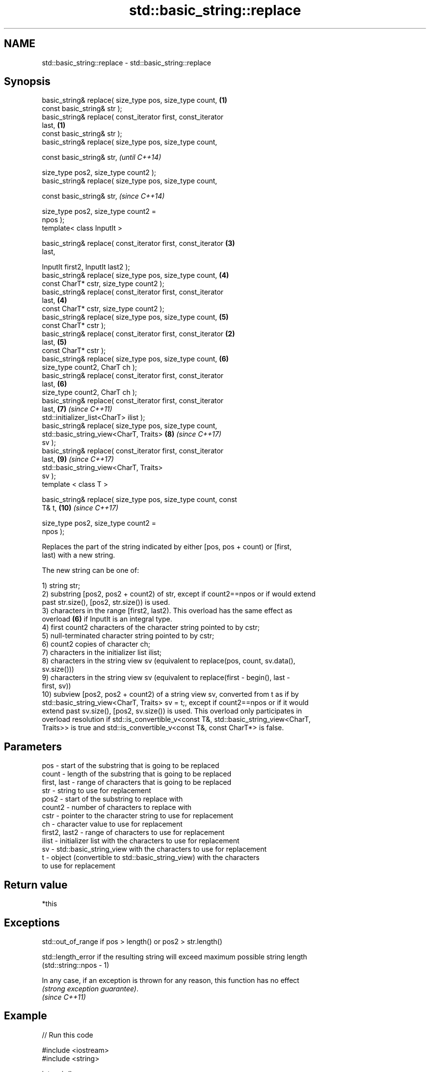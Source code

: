 .TH std::basic_string::replace 3 "2018.03.28" "http://cppreference.com" "C++ Standard Libary"
.SH NAME
std::basic_string::replace \- std::basic_string::replace

.SH Synopsis
   basic_string& replace( size_type pos, size_type count,        \fB(1)\fP
                          const basic_string& str );
   basic_string& replace( const_iterator first, const_iterator
   last,                                                         \fB(1)\fP
                          const basic_string& str );
   basic_string& replace( size_type pos, size_type count,

                          const basic_string& str,                        \fI(until C++14)\fP

                          size_type pos2, size_type count2 );
   basic_string& replace( size_type pos, size_type count,

                          const basic_string& str,                        \fI(since C++14)\fP

                          size_type pos2, size_type count2 =
   npos );
   template< class InputIt >

   basic_string& replace( const_iterator first, const_iterator       \fB(3)\fP
   last,

                          InputIt first2, InputIt last2 );
   basic_string& replace( size_type pos, size_type count,            \fB(4)\fP
                          const CharT* cstr, size_type count2 );
   basic_string& replace( const_iterator first, const_iterator
   last,                                                             \fB(4)\fP
                          const CharT* cstr, size_type count2 );
   basic_string& replace( size_type pos, size_type count,            \fB(5)\fP
                          const CharT* cstr );
   basic_string& replace( const_iterator first, const_iterator   \fB(2)\fP
   last,                                                             \fB(5)\fP
                          const CharT* cstr );
   basic_string& replace( size_type pos, size_type count,            \fB(6)\fP
                          size_type count2, CharT ch );
   basic_string& replace( const_iterator first, const_iterator
   last,                                                             \fB(6)\fP
                          size_type count2, CharT ch );
   basic_string& replace( const_iterator first, const_iterator
   last,                                                             \fB(7)\fP  \fI(since C++11)\fP
                          std::initializer_list<CharT> ilist );
   basic_string& replace( size_type pos, size_type count,
                          std::basic_string_view<CharT, Traits>      \fB(8)\fP  \fI(since C++17)\fP
   sv );
   basic_string& replace( const_iterator first, const_iterator
   last,                                                             \fB(9)\fP  \fI(since C++17)\fP
                          std::basic_string_view<CharT, Traits>
   sv );
   template < class T >

   basic_string& replace( size_type pos, size_type count, const
   T& t,                                                             \fB(10)\fP \fI(since C++17)\fP

                          size_type pos2, size_type count2 =
   npos );

   Replaces the part of the string indicated by either [pos, pos + count) or [first,
   last) with a new string.

   The new string can be one of:

   1) string str;
   2) substring [pos2, pos2 + count2) of str, except if count2==npos or if would extend
   past str.size(), [pos2, str.size()) is used.
   3) characters in the range [first2, last2). This overload has the same effect as
   overload \fB(6)\fP if InputIt is an integral type.
   4) first count2 characters of the character string pointed to by cstr;
   5) null-terminated character string pointed to by cstr;
   6) count2 copies of character ch;
   7) characters in the initializer list ilist;
   8) characters in the string view sv (equivalent to replace(pos, count, sv.data(),
   sv.size()))
   9) characters in the string view sv (equivalent to replace(first - begin(), last -
   first, sv))
   10) subview [pos2, pos2 + count2) of a string view sv, converted from t as if by
   std::basic_string_view<CharT, Traits> sv = t;, except if count2==npos or if it would
   extend past sv.size(), [pos2, sv.size()) is used. This overload only participates in
   overload resolution if std::is_convertible_v<const T&, std::basic_string_view<CharT,
   Traits>> is true and std::is_convertible_v<const T&, const CharT*> is false.

.SH Parameters

   pos           - start of the substring that is going to be replaced
   count         - length of the substring that is going to be replaced
   first, last   - range of characters that is going to be replaced
   str           - string to use for replacement
   pos2          - start of the substring to replace with
   count2        - number of characters to replace with
   cstr          - pointer to the character string to use for replacement
   ch            - character value to use for replacement
   first2, last2 - range of characters to use for replacement
   ilist         - initializer list with the characters to use for replacement
   sv            - std::basic_string_view with the characters to use for replacement
   t             - object (convertible to std::basic_string_view) with the characters
                   to use for replacement

.SH Return value

   *this

.SH Exceptions

   std::out_of_range if pos > length() or pos2 > str.length()

   std::length_error if the resulting string will exceed maximum possible string length
   (std::string::npos - 1)

   In any case, if an exception is thrown for any reason, this function has no effect
   \fI(strong exception guarantee)\fP.
   \fI(since C++11)\fP

.SH Example

   
// Run this code

 #include <iostream>
 #include <string>
  
 int main()
 {
     std::string str("The quick brown fox jumps over the lazy dog.");
  
     str.replace(10, 5, "red"); // (5)
  
     str.replace(str.begin(), str.begin() + 3, 1, 'A'); // (6)
  
     std::cout << str << '\\n';
 }

.SH Output:

 A quick red fox jumps over the lazy dog.
